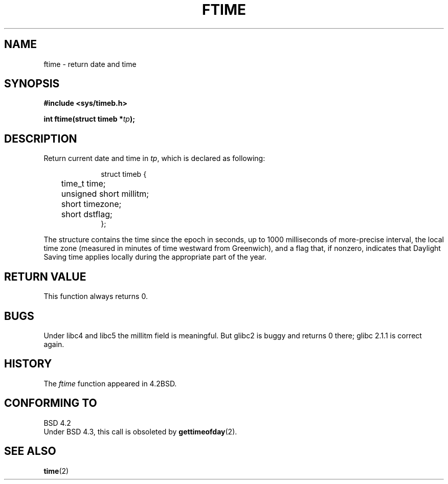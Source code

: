 .\" Hey Emacs! This file is -*- nroff -*- source.
.\"
.\" Copyright (c) 1993 Michael Haardt
.\" (u31b3hs@pool.informatik.rwth-aachen.de)
.\" Fri Apr  2 11:32:09 MET DST 1993
.\"
.\" This is free documentation; you can redistribute it and/or
.\" modify it under the terms of the GNU General Public License as
.\" published by the Free Software Foundation; either version 2 of
.\" the License, or (at your option) any later version.
.\"
.\" The GNU General Public License's references to "object code"
.\" and "executables" are to be interpreted as the output of any
.\" document formatting or typesetting system, including
.\" intermediate and printed output.
.\"
.\" This manual is distributed in the hope that it will be useful,
.\" but WITHOUT ANY WARRANTY; without even the implied warranty of
.\" MERCHANTABILITY or FITNESS FOR A PARTICULAR PURPOSE.  See the
.\" GNU General Public License for more details.
.\"
.\" You should have received a copy of the GNU General Public
.\" License along with this manual; if not, write to the Free
.\" Software Foundation, Inc., 675 Mass Ave, Cambridge, MA 02139,
.\" USA.
.\"
.\" Modified Sat Jul 24 14:23:14 1993 by Rik Faith (faith@cs.unc.edu)
.\" Modified Sun Oct 18 17:31:43 1998 by Andries Brouwer (aeb@cwi.nl)
.\"
.TH FTIME 3 "24 July 1993" "Linux" "Linux Programmer's Manual"
.SH NAME
ftime \- return date and time
.SH SYNOPSIS
.B "#include <sys/timeb.h>"
.sp
.BI "int ftime(struct timeb *" tp );
.SH DESCRIPTION
Return current date and time in
.IR tp ,
which is declared as following:
.sp
.in +1i
.nf
struct timeb {
	time_t   time;
	unsigned short millitm;
	short    timezone;
	short    dstflag;
};
.fi
.in -1i
.LP
The structure contains the time since the epoch in seconds, up to 1000
milliseconds of more-precise interval, the local time zone (measured in
minutes of time westward from Greenwich), and a flag that, if nonzero,
indicates that Daylight Saving time applies locally during the
appropriate part of the year.
.SH "RETURN VALUE"
This function always returns 0.
.SH BUGS
Under libc4 and libc5 the millitm field is meaningful.
But glibc2 is buggy and returns 0 there;
glibc 2.1.1 is correct again.
.SH HISTORY
The
.I ftime
function appeared in 4.2BSD.
.SH "CONFORMING TO"
BSD 4.2
.br
Under BSD 4.3, this call is obsoleted by
.BR gettimeofday (2).
.SH "SEE ALSO"
.BR time (2)
